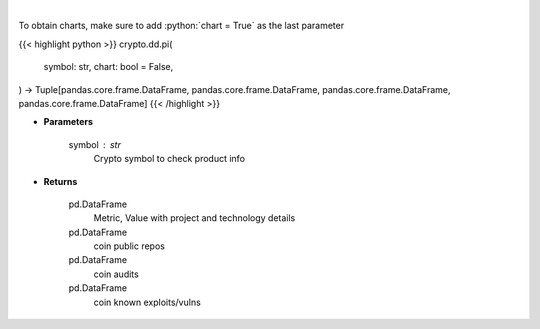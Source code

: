 .. role:: python(code)
    :language: python
    :class: highlight

|

.. raw:: html

    <h3>
    > Returns coin product info
    [Source: https://messari.io/]
    </h3>

To obtain charts, make sure to add :python:`chart = True` as the last parameter

{{< highlight python >}}
crypto.dd.pi(
    symbol: str,
    chart: bool = False,
) -> Tuple[pandas.core.frame.DataFrame, pandas.core.frame.DataFrame, pandas.core.frame.DataFrame, pandas.core.frame.DataFrame]
{{< /highlight >}}

* **Parameters**

    symbol : *str*
        Crypto symbol to check product info

    
* **Returns**

    pd.DataFrame
        Metric, Value with project and technology details
    pd.DataFrame
        coin public repos
    pd.DataFrame
        coin audits
    pd.DataFrame
        coin known exploits/vulns
    